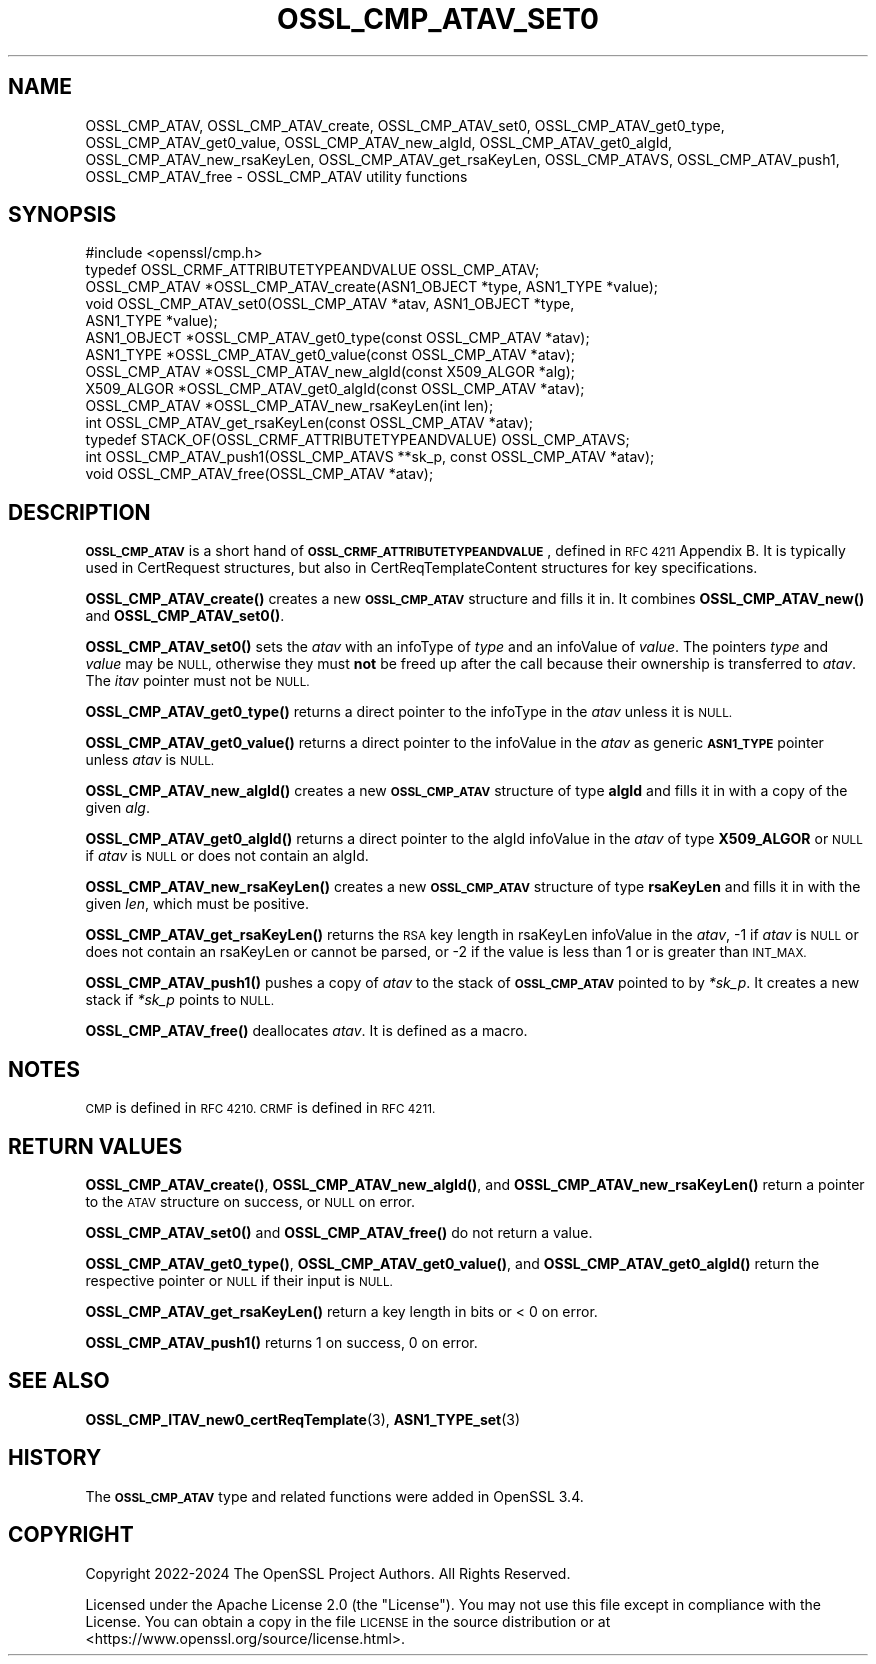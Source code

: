 .\" Automatically generated by Pod::Man 4.11 (Pod::Simple 3.35)
.\"
.\" Standard preamble:
.\" ========================================================================
.de Sp \" Vertical space (when we can't use .PP)
.if t .sp .5v
.if n .sp
..
.de Vb \" Begin verbatim text
.ft CW
.nf
.ne \\$1
..
.de Ve \" End verbatim text
.ft R
.fi
..
.\" Set up some character translations and predefined strings.  \*(-- will
.\" give an unbreakable dash, \*(PI will give pi, \*(L" will give a left
.\" double quote, and \*(R" will give a right double quote.  \*(C+ will
.\" give a nicer C++.  Capital omega is used to do unbreakable dashes and
.\" therefore won't be available.  \*(C` and \*(C' expand to `' in nroff,
.\" nothing in troff, for use with C<>.
.tr \(*W-
.ds C+ C\v'-.1v'\h'-1p'\s-2+\h'-1p'+\s0\v'.1v'\h'-1p'
.ie n \{\
.    ds -- \(*W-
.    ds PI pi
.    if (\n(.H=4u)&(1m=24u) .ds -- \(*W\h'-12u'\(*W\h'-12u'-\" diablo 10 pitch
.    if (\n(.H=4u)&(1m=20u) .ds -- \(*W\h'-12u'\(*W\h'-8u'-\"  diablo 12 pitch
.    ds L" ""
.    ds R" ""
.    ds C` ""
.    ds C' ""
'br\}
.el\{\
.    ds -- \|\(em\|
.    ds PI \(*p
.    ds L" ``
.    ds R" ''
.    ds C`
.    ds C'
'br\}
.\"
.\" Escape single quotes in literal strings from groff's Unicode transform.
.ie \n(.g .ds Aq \(aq
.el       .ds Aq '
.\"
.\" If the F register is >0, we'll generate index entries on stderr for
.\" titles (.TH), headers (.SH), subsections (.SS), items (.Ip), and index
.\" entries marked with X<> in POD.  Of course, you'll have to process the
.\" output yourself in some meaningful fashion.
.\"
.\" Avoid warning from groff about undefined register 'F'.
.de IX
..
.nr rF 0
.if \n(.g .if rF .nr rF 1
.if (\n(rF:(\n(.g==0)) \{\
.    if \nF \{\
.        de IX
.        tm Index:\\$1\t\\n%\t"\\$2"
..
.        if !\nF==2 \{\
.            nr % 0
.            nr F 2
.        \}
.    \}
.\}
.rr rF
.\"
.\" Accent mark definitions (@(#)ms.acc 1.5 88/02/08 SMI; from UCB 4.2).
.\" Fear.  Run.  Save yourself.  No user-serviceable parts.
.    \" fudge factors for nroff and troff
.if n \{\
.    ds #H 0
.    ds #V .8m
.    ds #F .3m
.    ds #[ \f1
.    ds #] \fP
.\}
.if t \{\
.    ds #H ((1u-(\\\\n(.fu%2u))*.13m)
.    ds #V .6m
.    ds #F 0
.    ds #[ \&
.    ds #] \&
.\}
.    \" simple accents for nroff and troff
.if n \{\
.    ds ' \&
.    ds ` \&
.    ds ^ \&
.    ds , \&
.    ds ~ ~
.    ds /
.\}
.if t \{\
.    ds ' \\k:\h'-(\\n(.wu*8/10-\*(#H)'\'\h"|\\n:u"
.    ds ` \\k:\h'-(\\n(.wu*8/10-\*(#H)'\`\h'|\\n:u'
.    ds ^ \\k:\h'-(\\n(.wu*10/11-\*(#H)'^\h'|\\n:u'
.    ds , \\k:\h'-(\\n(.wu*8/10)',\h'|\\n:u'
.    ds ~ \\k:\h'-(\\n(.wu-\*(#H-.1m)'~\h'|\\n:u'
.    ds / \\k:\h'-(\\n(.wu*8/10-\*(#H)'\z\(sl\h'|\\n:u'
.\}
.    \" troff and (daisy-wheel) nroff accents
.ds : \\k:\h'-(\\n(.wu*8/10-\*(#H+.1m+\*(#F)'\v'-\*(#V'\z.\h'.2m+\*(#F'.\h'|\\n:u'\v'\*(#V'
.ds 8 \h'\*(#H'\(*b\h'-\*(#H'
.ds o \\k:\h'-(\\n(.wu+\w'\(de'u-\*(#H)/2u'\v'-.3n'\*(#[\z\(de\v'.3n'\h'|\\n:u'\*(#]
.ds d- \h'\*(#H'\(pd\h'-\w'~'u'\v'-.25m'\f2\(hy\fP\v'.25m'\h'-\*(#H'
.ds D- D\\k:\h'-\w'D'u'\v'-.11m'\z\(hy\v'.11m'\h'|\\n:u'
.ds th \*(#[\v'.3m'\s+1I\s-1\v'-.3m'\h'-(\w'I'u*2/3)'\s-1o\s+1\*(#]
.ds Th \*(#[\s+2I\s-2\h'-\w'I'u*3/5'\v'-.3m'o\v'.3m'\*(#]
.ds ae a\h'-(\w'a'u*4/10)'e
.ds Ae A\h'-(\w'A'u*4/10)'E
.    \" corrections for vroff
.if v .ds ~ \\k:\h'-(\\n(.wu*9/10-\*(#H)'\s-2\u~\d\s+2\h'|\\n:u'
.if v .ds ^ \\k:\h'-(\\n(.wu*10/11-\*(#H)'\v'-.4m'^\v'.4m'\h'|\\n:u'
.    \" for low resolution devices (crt and lpr)
.if \n(.H>23 .if \n(.V>19 \
\{\
.    ds : e
.    ds 8 ss
.    ds o a
.    ds d- d\h'-1'\(ga
.    ds D- D\h'-1'\(hy
.    ds th \o'bp'
.    ds Th \o'LP'
.    ds ae ae
.    ds Ae AE
.\}
.rm #[ #] #H #V #F C
.\" ========================================================================
.\"
.IX Title "OSSL_CMP_ATAV_SET0 3ossl"
.TH OSSL_CMP_ATAV_SET0 3ossl "2024-10-22" "3.4.0" "OpenSSL"
.\" For nroff, turn off justification.  Always turn off hyphenation; it makes
.\" way too many mistakes in technical documents.
.if n .ad l
.nh
.SH "NAME"
OSSL_CMP_ATAV,
OSSL_CMP_ATAV_create,
OSSL_CMP_ATAV_set0,
OSSL_CMP_ATAV_get0_type,
OSSL_CMP_ATAV_get0_value,
OSSL_CMP_ATAV_new_algId,
OSSL_CMP_ATAV_get0_algId,
OSSL_CMP_ATAV_new_rsaKeyLen,
OSSL_CMP_ATAV_get_rsaKeyLen,
OSSL_CMP_ATAVS,
OSSL_CMP_ATAV_push1,
OSSL_CMP_ATAV_free
\&\- OSSL_CMP_ATAV utility functions
.SH "SYNOPSIS"
.IX Header "SYNOPSIS"
.Vb 1
\& #include <openssl/cmp.h>
\&
\& typedef OSSL_CRMF_ATTRIBUTETYPEANDVALUE OSSL_CMP_ATAV;
\& OSSL_CMP_ATAV *OSSL_CMP_ATAV_create(ASN1_OBJECT *type, ASN1_TYPE *value);
\& void OSSL_CMP_ATAV_set0(OSSL_CMP_ATAV *atav, ASN1_OBJECT *type,
\&                         ASN1_TYPE *value);
\& ASN1_OBJECT *OSSL_CMP_ATAV_get0_type(const OSSL_CMP_ATAV *atav);
\& ASN1_TYPE *OSSL_CMP_ATAV_get0_value(const OSSL_CMP_ATAV *atav);
\&
\& OSSL_CMP_ATAV *OSSL_CMP_ATAV_new_algId(const X509_ALGOR *alg);
\& X509_ALGOR *OSSL_CMP_ATAV_get0_algId(const OSSL_CMP_ATAV *atav);
\& OSSL_CMP_ATAV *OSSL_CMP_ATAV_new_rsaKeyLen(int len);
\& int OSSL_CMP_ATAV_get_rsaKeyLen(const OSSL_CMP_ATAV *atav);
\&
\& typedef STACK_OF(OSSL_CRMF_ATTRIBUTETYPEANDVALUE) OSSL_CMP_ATAVS;
\& int OSSL_CMP_ATAV_push1(OSSL_CMP_ATAVS **sk_p, const OSSL_CMP_ATAV *atav);
\& void OSSL_CMP_ATAV_free(OSSL_CMP_ATAV *atav);
.Ve
.SH "DESCRIPTION"
.IX Header "DESCRIPTION"
\&\fB\s-1OSSL_CMP_ATAV\s0\fR is a short hand of \fB\s-1OSSL_CRMF_ATTRIBUTETYPEANDVALUE\s0\fR,
defined in \s-1RFC 4211\s0 Appendix B.
It is typically used in CertRequest structures,
but also in CertReqTemplateContent structures for key specifications.
.PP
\&\fBOSSL_CMP_ATAV_create()\fR creates a new \fB\s-1OSSL_CMP_ATAV\s0\fR structure and fills it in.
It combines \fBOSSL_CMP_ATAV_new()\fR and \fBOSSL_CMP_ATAV_set0()\fR.
.PP
\&\fBOSSL_CMP_ATAV_set0()\fR sets the \fIatav\fR with an infoType of \fItype\fR and an
infoValue of \fIvalue\fR.
The pointers \fItype\fR and \fIvalue\fR may be \s-1NULL,\s0 otherwise
they must \fBnot\fR be freed up after the call because their ownership
is transferred to \fIatav\fR. The \fIitav\fR pointer must not be \s-1NULL.\s0
.PP
\&\fBOSSL_CMP_ATAV_get0_type()\fR returns a direct pointer to the infoType
in the \fIatav\fR unless it is \s-1NULL.\s0
.PP
\&\fBOSSL_CMP_ATAV_get0_value()\fR returns a direct pointer to the infoValue
in the \fIatav\fR as generic \fB\s-1ASN1_TYPE\s0\fR pointer unless \fIatav\fR is \s-1NULL.\s0
.PP
\&\fBOSSL_CMP_ATAV_new_algId()\fR creates a new \fB\s-1OSSL_CMP_ATAV\s0\fR structure of type
\&\fBalgId\fR and fills it in with a copy of the given \fIalg\fR.
.PP
\&\fBOSSL_CMP_ATAV_get0_algId()\fR returns
a direct pointer to the algId infoValue in the \fIatav\fR of type \fBX509_ALGOR\fR
or \s-1NULL\s0 if \fIatav\fR is \s-1NULL\s0 or does not contain an algId.
.PP
\&\fBOSSL_CMP_ATAV_new_rsaKeyLen()\fR creates a new \fB\s-1OSSL_CMP_ATAV\s0\fR structure of type
\&\fBrsaKeyLen\fR and fills it in with the given \fIlen\fR, which must be positive.
.PP
\&\fBOSSL_CMP_ATAV_get_rsaKeyLen()\fR returns
the \s-1RSA\s0 key length in rsaKeyLen infoValue in the \fIatav\fR,
\&\-1 if \fIatav\fR is \s-1NULL\s0 or does not contain an rsaKeyLen or cannot be parsed,
or \-2 if the value is less than 1 or is greater than \s-1INT_MAX.\s0
.PP
\&\fBOSSL_CMP_ATAV_push1()\fR pushes a copy of \fIatav\fR to the stack of \fB\s-1OSSL_CMP_ATAV\s0\fR
pointed to by \fI*sk_p\fR. It creates a new stack if \fI*sk_p\fR points to \s-1NULL.\s0
.PP
\&\fBOSSL_CMP_ATAV_free()\fR deallocates \fIatav\fR. It is defined as a macro.
.SH "NOTES"
.IX Header "NOTES"
\&\s-1CMP\s0 is defined in \s-1RFC 4210. CRMF\s0 is defined in \s-1RFC 4211.\s0
.SH "RETURN VALUES"
.IX Header "RETURN VALUES"
\&\fBOSSL_CMP_ATAV_create()\fR,
\&\fBOSSL_CMP_ATAV_new_algId()\fR, and \fBOSSL_CMP_ATAV_new_rsaKeyLen()\fR
return a pointer to the \s-1ATAV\s0 structure on success, or \s-1NULL\s0 on error.
.PP
\&\fBOSSL_CMP_ATAV_set0()\fR and \fBOSSL_CMP_ATAV_free()\fR do not return a value.
.PP
\&\fBOSSL_CMP_ATAV_get0_type()\fR, \fBOSSL_CMP_ATAV_get0_value()\fR, and
\&\fBOSSL_CMP_ATAV_get0_algId()\fR
return the respective pointer or \s-1NULL\s0 if their input is \s-1NULL.\s0
.PP
\&\fBOSSL_CMP_ATAV_get_rsaKeyLen()\fR return a key length in bits or < 0 on error.
.PP
\&\fBOSSL_CMP_ATAV_push1()\fR returns 1 on success, 0 on error.
.SH "SEE ALSO"
.IX Header "SEE ALSO"
\&\fBOSSL_CMP_ITAV_new0_certReqTemplate\fR\|(3), \fBASN1_TYPE_set\fR\|(3)
.SH "HISTORY"
.IX Header "HISTORY"
The \fB\s-1OSSL_CMP_ATAV\s0\fR type and related functions were added in OpenSSL 3.4.
.SH "COPYRIGHT"
.IX Header "COPYRIGHT"
Copyright 2022\-2024 The OpenSSL Project Authors. All Rights Reserved.
.PP
Licensed under the Apache License 2.0 (the \*(L"License\*(R").  You may not use
this file except in compliance with the License.  You can obtain a copy
in the file \s-1LICENSE\s0 in the source distribution or at
<https://www.openssl.org/source/license.html>.
